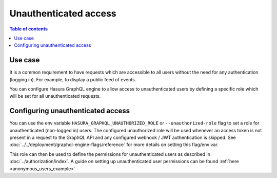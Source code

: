 Unauthenticated access
======================

.. contents:: Table of contents
  :backlinks: none
  :depth: 1
  :local:

Use case
--------

It is a common requirement to have requests which are accessible to all users without the need for any authentication
(logging in). For example, to display a public feed of events.

You can configure Hasura GraphQL engine to allow access to unauthenticated users by defining a specific role
which will be set for all unauthenticated requests.

Configuring unauthenticated access
----------------------------------

You can use the env variable ``HASURA_GRAPHQL_UNAUTHORIZED_ROLE`` or ``--unauthorized-role`` flag to set a role
for unauthenticated (non-logged in) users. The configured unauthorized role will be used whenever an access token is not present
in a request to the GraphQL API and any configured webhook / JWT authentication is skipped.
See :doc:`../../deployment/graphql-engine-flags/reference` for more details on setting this flag/env var.

This role can then be used to define the permissions for unauthenticated users as described in :doc:`../authorization/index`.
A guide on setting up unauthenticated user permissions can be found :ref:`here <anonymous_users_example>`
